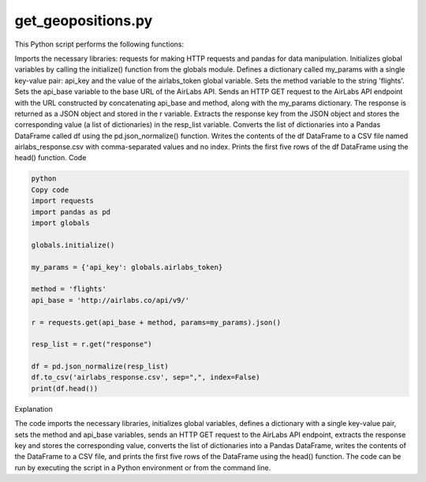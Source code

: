
get_geopositions.py
-------------------

This Python script performs the following functions:

Imports the necessary libraries: requests for making HTTP requests and pandas for data manipulation.
Initializes global variables by calling the initialize() function from the globals module.
Defines a dictionary called my_params with a single key-value pair: api_key and the value of the airlabs_token global variable.
Sets the method variable to the string 'flights'.
Sets the api_base variable to the base URL of the AirLabs API.
Sends an HTTP GET request to the AirLabs API endpoint with the URL constructed by concatenating api_base and method, along with the my_params dictionary. The response is returned as a JSON object and stored in the r variable.
Extracts the response key from the JSON object and stores the corresponding value (a list of dictionaries) in the resp_list variable.
Converts the list of dictionaries into a Pandas DataFrame called df using the pd.json_normalize() function.
Writes the contents of the df DataFrame to a CSV file named airlabs_response.csv with comma-separated values and no index.
Prints the first five rows of the df DataFrame using the head() function.
Code

.. code-block:: python

    python
    Copy code
    import requests
    import pandas as pd
    import globals

    globals.initialize()

    my_params = {'api_key': globals.airlabs_token}

    method = 'flights'
    api_base = 'http://airlabs.co/api/v9/'

    r = requests.get(api_base + method, params=my_params).json()

    resp_list = r.get("response")

    df = pd.json_normalize(resp_list)
    df.to_csv('airlabs_response.csv', sep=",", index=False)
    print(df.head())


Explanation

The code imports the necessary libraries, initializes global variables, defines a dictionary with a single key-value pair, sets the method and api_base variables, sends an HTTP GET request to the AirLabs API endpoint, extracts the response key and stores the corresponding value, converts the list of dictionaries into a Pandas DataFrame, writes the contents of the DataFrame to a CSV file, and prints the first five rows of the DataFrame using the head() function.
The code can be run by executing the script in a Python environment or from the command line.